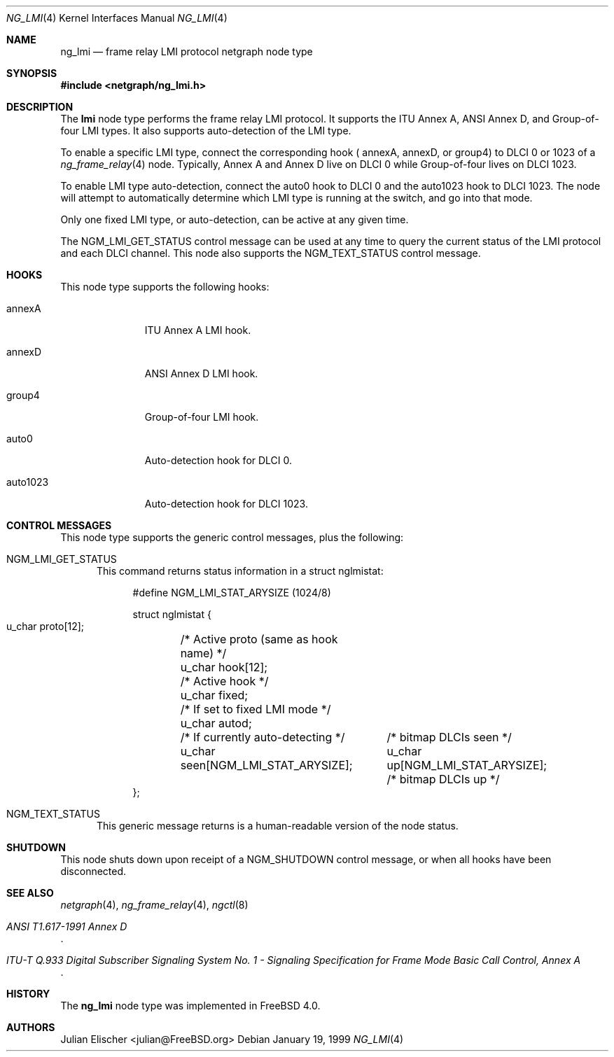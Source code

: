 .\" Copyright (c) 1996-1999 Whistle Communications, Inc.
.\" All rights reserved.
.\" 
.\" Subject to the following obligations and disclaimer of warranty, use and
.\" redistribution of this software, in source or object code forms, with or
.\" without modifications are expressly permitted by Whistle Communications;
.\" provided, however, that:
.\" 1. Any and all reproductions of the source or object code must include the
.\"    copyright notice above and the following disclaimer of warranties; and
.\" 2. No rights are granted, in any manner or form, to use Whistle
.\"    Communications, Inc. trademarks, including the mark "WHISTLE
.\"    COMMUNICATIONS" on advertising, endorsements, or otherwise except as
.\"    such appears in the above copyright notice or in the software.
.\" 
.\" THIS SOFTWARE IS BEING PROVIDED BY WHISTLE COMMUNICATIONS "AS IS", AND
.\" TO THE MAXIMUM EXTENT PERMITTED BY LAW, WHISTLE COMMUNICATIONS MAKES NO
.\" REPRESENTATIONS OR WARRANTIES, EXPRESS OR IMPLIED, REGARDING THIS SOFTWARE,
.\" INCLUDING WITHOUT LIMITATION, ANY AND ALL IMPLIED WARRANTIES OF
.\" MERCHANTABILITY, FITNESS FOR A PARTICULAR PURPOSE, OR NON-INFRINGEMENT.
.\" WHISTLE COMMUNICATIONS DOES NOT WARRANT, GUARANTEE, OR MAKE ANY
.\" REPRESENTATIONS REGARDING THE USE OF, OR THE RESULTS OF THE USE OF THIS
.\" SOFTWARE IN TERMS OF ITS CORRECTNESS, ACCURACY, RELIABILITY OR OTHERWISE.
.\" IN NO EVENT SHALL WHISTLE COMMUNICATIONS BE LIABLE FOR ANY DAMAGES
.\" RESULTING FROM OR ARISING OUT OF ANY USE OF THIS SOFTWARE, INCLUDING
.\" WITHOUT LIMITATION, ANY DIRECT, INDIRECT, INCIDENTAL, SPECIAL, EXEMPLARY,
.\" PUNITIVE, OR CONSEQUENTIAL DAMAGES, PROCUREMENT OF SUBSTITUTE GOODS OR
.\" SERVICES, LOSS OF USE, DATA OR PROFITS, HOWEVER CAUSED AND UNDER ANY
.\" THEORY OF LIABILITY, WHETHER IN CONTRACT, STRICT LIABILITY, OR TORT
.\" (INCLUDING NEGLIGENCE OR OTHERWISE) ARISING IN ANY WAY OUT OF THE USE OF
.\" THIS SOFTWARE, EVEN IF WHISTLE COMMUNICATIONS IS ADVISED OF THE POSSIBILITY
.\" OF SUCH DAMAGE.
.\" 
.\" Author: Archie Cobbs <archie@FreeBSD.org>
.\"
.\" $FreeBSD$
.\" $Whistle: ng_lmi.8,v 1.4 1999/01/25 23:46:27 archie Exp $
.\"
.Dd January 19, 1999
.Dt NG_LMI 4
.Os
.Sh NAME
.Nm ng_lmi
.Nd frame relay LMI protocol netgraph node type
.Sh SYNOPSIS
.Fd #include <netgraph/ng_lmi.h>
.Sh DESCRIPTION
The
.Nm lmi
node type performs the frame relay LMI protocol. It supports
the ITU Annex A, ANSI Annex D, and Group-of-four LMI types.
It also supports auto-detection of the LMI type.
.Pp
To enable a specific LMI type, connect the corresponding hook (
.Dv annexA ,
.Dv annexD ,
or
.Dv group4 ")"
to DLCI 0 or 1023 of a
.Xr ng_frame_relay 4
node.
Typically, Annex A and Annex D live on DLCI 0 while Group-of-four
lives on DLCI 1023.
.Pp
To enable LMI type auto-detection, connect the
.Dv auto0
hook to DLCI 0 and the
.Dv auto1023
hook to DLCI 1023. The node will attempt to automatically determine
which LMI type is running at the switch, and go into that mode.
.Pp
Only one fixed LMI type, or auto-detection, can be active at any given time.
.Pp
The
.Dv NGM_LMI_GET_STATUS
control message can be used at any time to query the current status
of the LMI protocol and each DLCI channel. This node also supports the
.Dv NGM_TEXT_STATUS
control message.
.Sh HOOKS
This node type supports the following hooks:
.Pp
.Bl -tag -width foobarbaz
.It Dv annexA
ITU Annex A LMI hook.
.It Dv annexD
ANSI Annex D LMI hook.
.It Dv group4
Group-of-four LMI hook.
.It Dv auto0
Auto-detection hook for DLCI 0.
.It Dv auto1023
Auto-detection hook for DLCI 1023.
.El
.Sh CONTROL MESSAGES
This node type supports the generic control messages, plus the following:
.Bl -tag -width foo
.It Dv NGM_LMI_GET_STATUS
This command returns status information in a
.Dv "struct nglmistat" :
.Bd -literal -offset 4n
#define NGM_LMI_STAT_ARYSIZE   (1024/8)

struct nglmistat {
  u_char  proto[12];	/* Active proto (same as hook name) */
  u_char  hook[12];	/* Active hook */
  u_char  fixed;	/* If set to fixed LMI mode */
  u_char  autod;	/* If currently auto-detecting */
  u_char  seen[NGM_LMI_STAT_ARYSIZE];	/* bitmap DLCIs seen */
  u_char  up[NGM_LMI_STAT_ARYSIZE];	/* bitmap DLCIs up */
};
.Ed
.It Dv NGM_TEXT_STATUS
This generic message returns is a human-readable version of the node status.
.El
.Sh SHUTDOWN
This node shuts down upon receipt of a
.Dv NGM_SHUTDOWN
control message, or when all hooks have been disconnected.
.Sh SEE ALSO
.Xr netgraph 4 ,
.Xr ng_frame_relay 4 ,
.Xr ngctl 8
.Rs
.%T "ANSI T1.617-1991 Annex D"
.Re
.Rs
.%T "ITU-T Q.933 Digital Subscriber Signaling System No. 1 - Signaling Specification for Frame Mode Basic Call Control, Annex A"
.Re
.Sh HISTORY
The
.Nm
node type was implemented in
.Fx 4.0 .
.Sh AUTHORS
.An Julian Elischer Aq julian@FreeBSD.org
